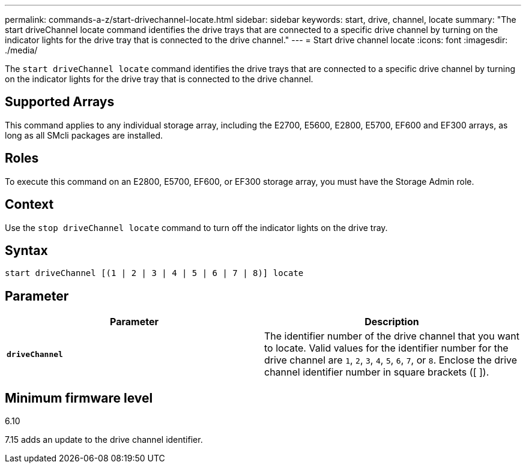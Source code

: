 ---
permalink: commands-a-z/start-drivechannel-locate.html
sidebar: sidebar
keywords: start, drive, channel, locate
summary: "The start driveChannel locate command identifies the drive trays that are connected to a specific drive channel by turning on the indicator lights for the drive tray that is connected to the drive channel."
---
= Start drive channel locate
:icons: font
:imagesdir: ./media/

[.lead]
The `start driveChannel locate` command identifies the drive trays that are connected to a specific drive channel by turning on the indicator lights for the drive tray that is connected to the drive channel.

== Supported Arrays

This command applies to any individual storage array, including the E2700, E5600, E2800, E5700, EF600 and EF300 arrays, as long as all SMcli packages are installed.

== Roles

To execute this command on an E2800, E5700, EF600, or EF300 storage array, you must have the Storage Admin role.

== Context

Use the `stop driveChannel locate` command to turn off the indicator lights on the drive tray.

== Syntax

----
start driveChannel [(1 | 2 | 3 | 4 | 5 | 6 | 7 | 8)] locate
----

== Parameter

[cols="2*",options="header"]
|===
| Parameter| Description
a|
`*driveChannel*`
a|
The identifier number of the drive channel that you want to locate. Valid values for the identifier number for the drive channel are `1`, `2`, `3`, `4`, `5`, `6`, `7`, or `8`. Enclose the drive channel identifier number in square brackets ([ ]).
|===

== Minimum firmware level

6.10

7.15 adds an update to the drive channel identifier.
